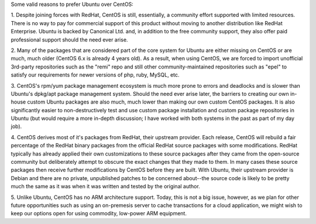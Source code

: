 Some valid reasons to prefer Ubuntu over CentOS:

1.  Despite joining forces with RedHat, CentOS is still, essentially, a
community effort supported with limited resources.  There is no way to pay for
commercial support of this product without moving to another distribution like
RedHat Enterprise.  Ubuntu is backed by Canonical Ltd. and, in addition to the
free community support, they also offer paid professional support should the
need ever arise.

2.  Many of the packages that are considered part of the core system for Ubuntu
are either missing on CentOS or are much, much older (CentOS 6.x is already 4
years old).  As a result, when using CentOS, we are forced to import unofficial
3rd-party repositories such as the "remi" repo and still other
community-maintained repositories such as "epel" to satisfy our requirements
for newer versions of php, ruby, MySQL, etc.

3.  CentOS's rpm/yum package management ecosystem is much more prone to errors
and deadlocks and is slower than Ubuntu's dpkg/apt package management system.
Should the need ever arise later, the barriers to creating our own in-house
custom Ubuntu packages are also much, much lower than making our own custom
CentOS packages.  It is also significantly easier to non-destructively test and
use custom package installation and custom package repositories in Ubuntu (but
would require a more in-depth discussion;  I have worked with both systems in
the past as part of my day job).

4.  CentOS derives most of it's packages from RedHat, their upstream provider.
Each release, CentOS will rebuild a fair percentage of the RedHat binary
packages from the official RedHat source packages with some modifications.
RedHat typically has already applied their own customizations to these source
packages after they came from the open-source community but deliberately
attempt to obscure the exact changes that they made to them.  In many cases
these source packages then receive further modifications by CentOS before they
are built.  With Ubuntu, their upstream provider is Debian and there are no
private, unpublished patches to be concerned about--the source code is likely
to be pretty much the same as it was when it was written and tested by the
original author.

5.  Unlike Ubuntu, CentOS has no ARM architecture support.  Today, this is not
a big issue, however, as we plan for other future opportunities such as using
an on-premesis server to cache transactions for a cloud application, we might
wish to keep our options open for using commodity, low-power ARM equipment.
